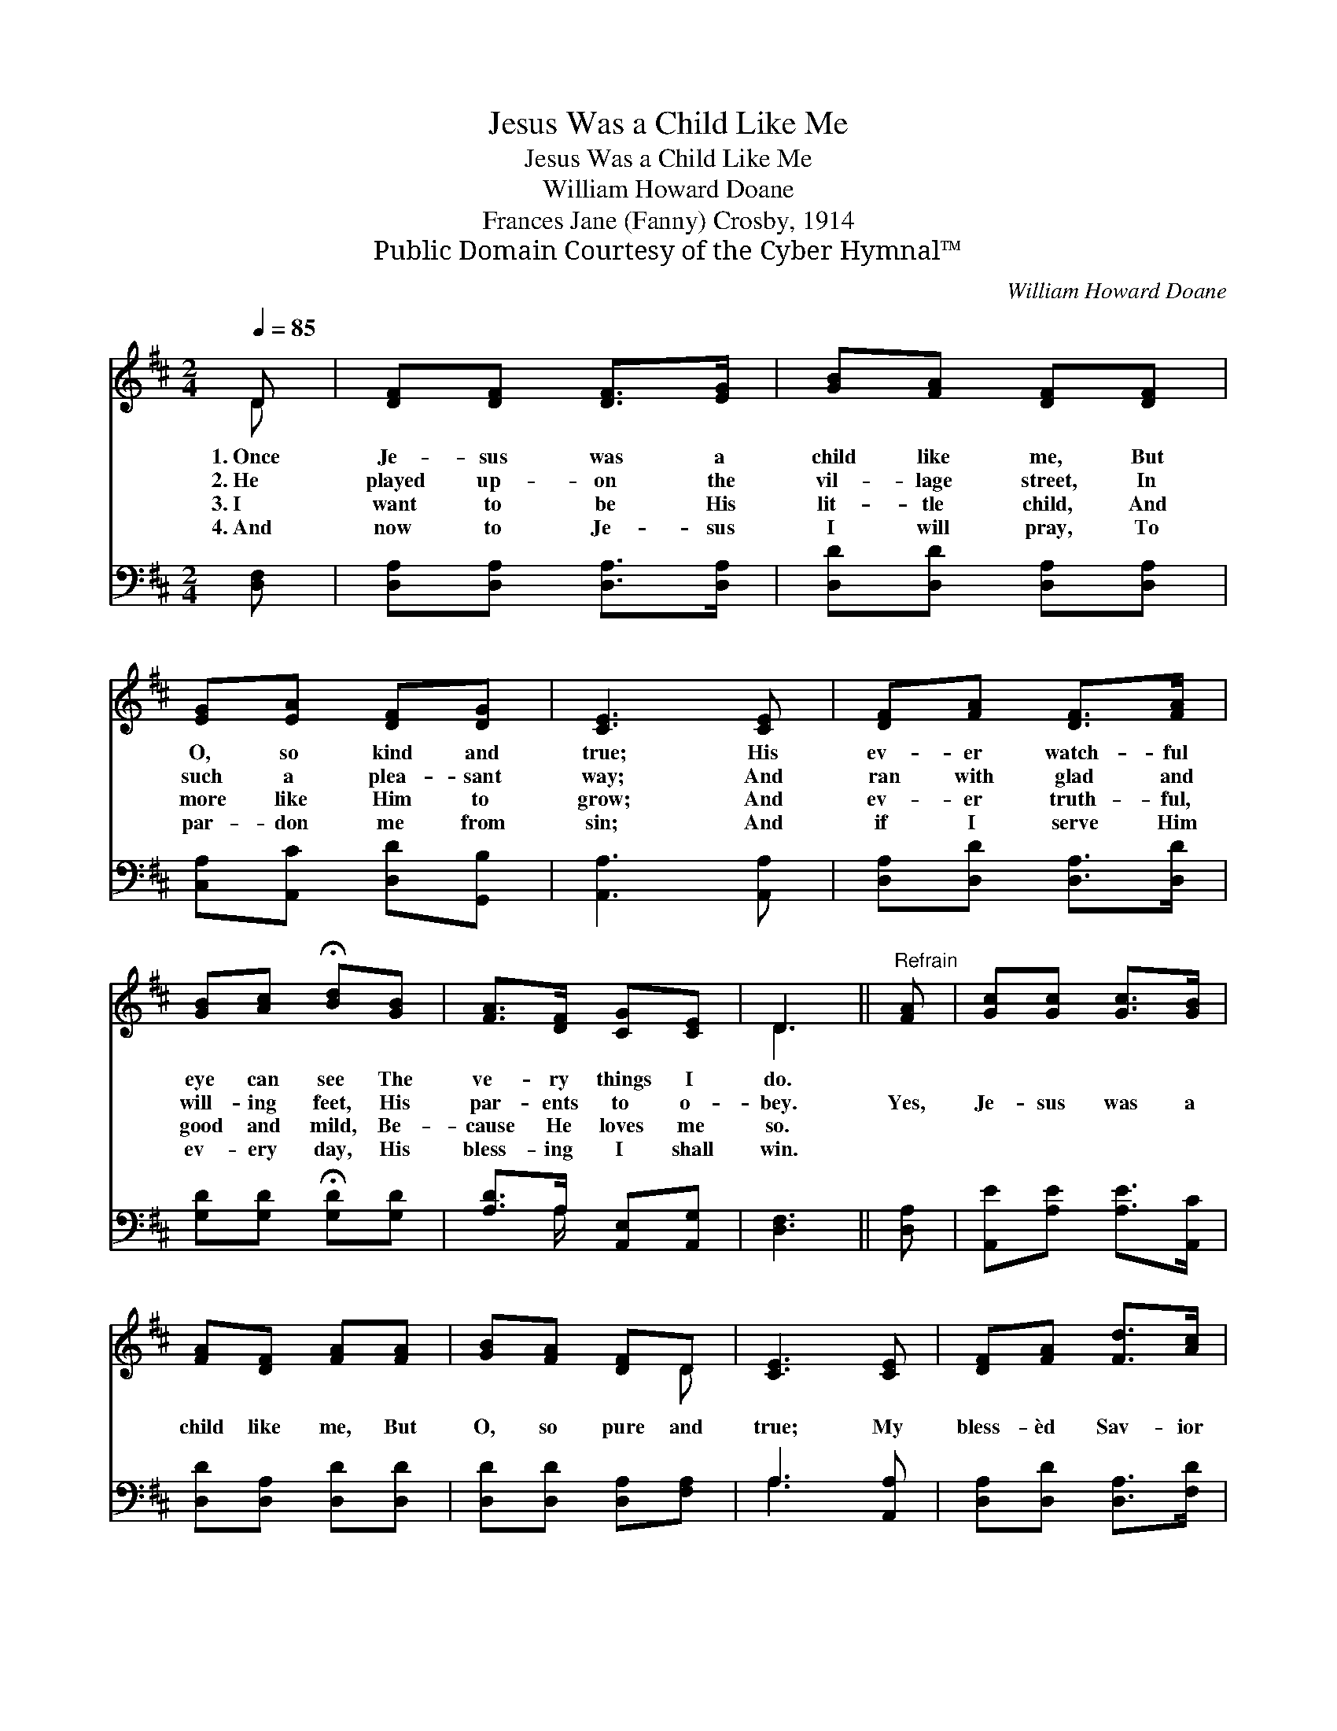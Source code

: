 X:1
T:Jesus Was a Child Like Me
T:Jesus Was a Child Like Me
T:William Howard Doane
T:Frances Jane (Fanny) Crosby, 1914
T:Public Domain Courtesy of the Cyber Hymnal™
C:William Howard Doane
Z:Public Domain
Z:Courtesy of the Cyber Hymnal™
%%score ( 1 2 ) ( 3 4 )
L:1/8
Q:1/4=85
M:2/4
K:D
V:1 treble 
V:2 treble 
V:3 bass 
V:4 bass 
V:1
 D | [DF][DF] [DF]>[EG] | [GB][FA] [DF][DF] | [EG][EA] [DF][DG] | [CE]3 [CE] | [DF][FA] [DF]>[FA] | %6
w: 1.~Once|Je- sus was a|child like me, But|O, so kind and|true; His|ev- er watch- ful|
w: 2.~He|played up- on the|vil- lage street, In|such a plea- sant|way; And|ran with glad and|
w: 3.~I|want to be His|lit- tle child, And|more like Him to|grow; And|ev- er truth- ful,|
w: 4.~And|now to Je- sus|I will pray, To|par- don me from|sin; And|if I serve Him|
 [GB][Ac] !fermata![Bd][GB] | [FA]>[DF] [CG][CE] | D3 ||"^Refrain" [FA] | [Gc][Gc] [Gc]>[GB] | %11
w: eye can see The|ve- ry things I|do.|||
w: will- ing feet, His|par- ents to o-|bey.|Yes,|Je- sus was a|
w: good and mild, Be-|cause He loves me|so.|||
w: ev- ery day, His|bless- ing I shall|win.|||
 [FA][DF] [FA][FA] | [GB][FA] [DF]D | [CE]3 [CE] | [DF][FA] [Fd]>[Ac] | %15
w: ||||
w: child like me, But|O, so pure and|true; My|bless- èd Sav- ior|
w: ||||
w: ||||
 [Ac][GB] !fermata![GB][GB] | [FA]>[DF] [CG][CE] | D3 |] %18
w: |||
w: He will be, If|I but love Him,|too.|
w: |||
w: |||
V:2
 D | x4 | x4 | x4 | x4 | x4 | x4 | x4 | D3 || x | x4 | x4 | x3 D | x4 | x4 | x4 | x4 | D3 |] %18
V:3
 [D,F,] | [D,A,][D,A,] [D,A,]>[D,A,] | [D,D][D,D] [D,A,][D,A,] | [C,A,][A,,C] [D,D][G,,B,] | %4
 [A,,A,]3 [A,,A,] | [D,A,][D,D] [D,A,]>[D,D] | [G,D][G,D] !fermata![G,D][G,D] | %7
 [A,D]>A, [A,,E,][A,,G,] | [D,F,]3 || [D,A,] | [A,,E][A,E] [A,E]>[A,,C] | [D,D][D,A,] [D,D][D,D] | %12
 [D,D][D,D] [D,A,][F,A,] | A,3 [A,,A,] | [D,A,][D,D] [D,A,]>[F,D] | [G,D][G,D] [G,D][G,,D] | %16
 [A,,D]>[A,,A,] [G,,E,][E,G,] | [D,F,]3 |] %18
V:4
 x | x4 | x4 | x4 | x4 | x4 | x4 | x3/2 A,/ x2 | x3 || x | x4 | x4 | x4 | A,3 x | x4 | x4 | x4 | %17
 x3 |] %18

